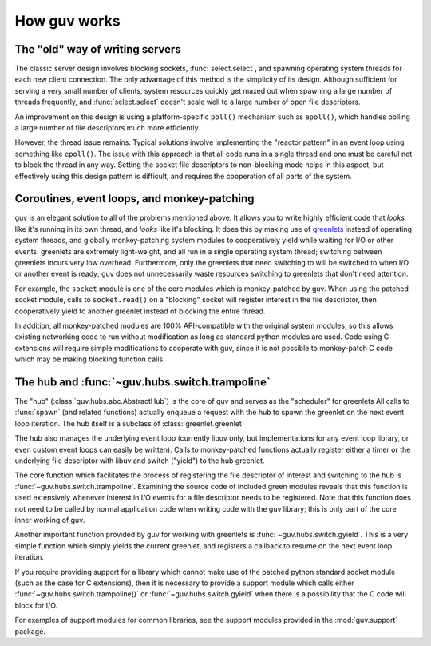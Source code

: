 How guv works
=============


The "old" way of writing servers
--------------------------------

The classic server design involves blocking sockets, :func:`select.select`, and
spawning operating system threads for each new client connection. The only
advantage of this method is the simplicity of its design. Although sufficient
for serving a very small number of clients, system resources quickly get maxed
out when spawning a large number of threads frequently, and
:func:`select.select` doesn't scale well to a large number of open file
descriptors.

An improvement on this design is using a platform-specific ``poll()`` mechanism
such as ``epoll()``, which handles polling a large number of file descriptors
much more efficiently.

However, the thread issue remains. Typical solutions involve implementing the
"reactor pattern" in an event loop using something like ``epoll()``. The issue
with this approach is that all code runs in a single thread and one must be
careful not to block the thread in any way. Setting the socket file descriptors
to non-blocking mode helps in this aspect, but effectively using this design
pattern is difficult, and requires the cooperation of all parts of the system.


Coroutines, event loops, and monkey-patching
--------------------------------------------

guv is an elegant solution to all of the problems mentioned above. It allows you
to write highly efficient code that *looks* like it's running in its own thread,
and *looks* like it's blocking. It does this by making use of greenlets_ instead
of operating system threads, and globally monkey-patching system modules to
cooperatively yield while waiting for I/O or other events. greenlets are
extremely light-weight, and all run in a single operating system thread;
switching between greenlets incurs very low overhead. Furthermore, only the
greenlets that need switching to will be switched to when I/O or another event
is ready; guv does not unnecessarily waste resources switching to greenlets that
don't need attention.

For example, the ``socket`` module is one of the core modules which is
monkey-patched by guv. When using the patched socket module, calls to
``socket.read()`` on a "blocking" socket will register interest in the file
descriptor, then cooperatively yield to another greenlet instead of blocking the
entire thread.

In addition, all monkey-patched modules are 100% API-compatible with the
original system modules, so this allows existing networking code to run without
modification as long as standard python modules are used. Code using C
extensions will require simple modifications to cooperate with guv, since it is
not possible to monkey-patch C code which may be making blocking function calls.


The hub and :func:`~guv.hubs.switch.trampoline`
---------------------------------------------------

The "hub" (:class:`guv.hubs.abc.AbstractHub`) is the core of guv and serves as
the "scheduler" for greenlets All calls to :func:`spawn` (and related functions)
actually enqueue a request with the hub to spawn the greenlet on the next event
loop iteration. The hub itself is a subclass of :class:`greenlet.greenlet`

The hub also manages the underlying event loop (currently libuv only, but
implementations for any event loop library, or even custom event loops can
easily be written). Calls to monkey-patched functions actually register either a
timer or the underlying file descriptor with libuv and switch ("yield") to the
hub greenlet.

The core function which facilitates the process of registering the file
descriptor of interest and switching to the hub is
:func:`~guv.hubs.switch.trampoline`.  Examining the source code of included
green modules reveals that this function is used extensively whenever interest
in I/O events for a file descriptor needs to be registered. Note that this
function does not need to be called by normal application code when writing code
with the guv library; this is only part of the core inner working of guv.

Another important function provided by guv for working with greenlets is
:func:`~guv.hubs.switch.gyield`. This is a very simple function which simply
yields the current greenlet, and registers a callback to resume on the next
event loop iteration.

If you require providing support for a library which cannot make use of the
patched python standard socket module (such as the case for C extensions), then
it is necessary to provide a support module which calls either
:func:`~guv.hubs.switch.trampoline()` or :func:`~guv.hubs.switch.gyield` when
there is a possibility that the C code will block for I/O.

For examples of support modules for common libraries, see the support modules
provided in the :mod:`guv.support` package.


.. _greenlets: https://greenlet.readthedocs.org/en/latest/
